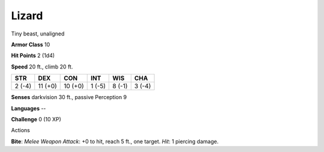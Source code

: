 
.. _srd_Lizard:

Lizard
------

Tiny beast, unaligned

**Armor Class** 10

**Hit Points** 2 (1d4)

**Speed** 20 ft., climb 20 ft.

+----------+-----------+-----------+----------+----------+----------+
| STR      | DEX       | CON       | INT      | WIS      | CHA      |
+==========+===========+===========+==========+==========+==========+
| 2 (-4)   | 11 (+0)   | 10 (+0)   | 1 (-5)   | 8 (-1)   | 3 (-4)   |
+----------+-----------+-----------+----------+----------+----------+

**Senses** darkvision 30 ft., passive Perception 9

**Languages** --

**Challenge** 0 (10 XP)

Actions

**Bite**: *Melee Weapon Attack*: +0 to hit, reach 5 ft., one target.
*Hit*: 1 piercing damage.

